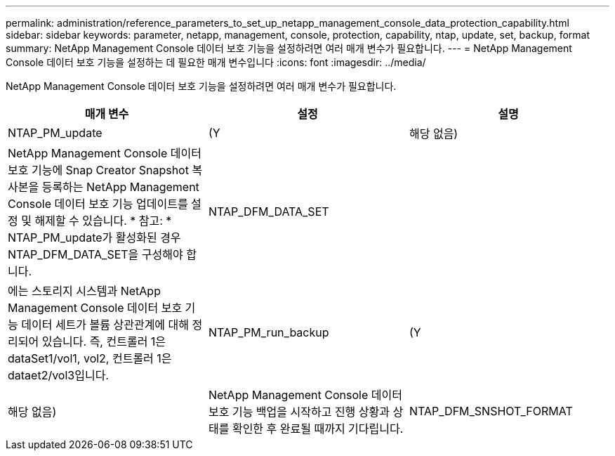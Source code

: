 ---
permalink: administration/reference_parameters_to_set_up_netapp_management_console_data_protection_capability.html 
sidebar: sidebar 
keywords: parameter, netapp, management, console, protection, capability, ntap, update, set, backup, format 
summary: NetApp Management Console 데이터 보호 기능을 설정하려면 여러 매개 변수가 필요합니다. 
---
= NetApp Management Console 데이터 보호 기능을 설정하는 데 필요한 매개 변수입니다
:icons: font
:imagesdir: ../media/


[role="lead"]
NetApp Management Console 데이터 보호 기능을 설정하려면 여러 매개 변수가 필요합니다.

|===
| 매개 변수 | 설정 | 설명 


 a| 
NTAP_PM_update
 a| 
(Y
| 해당 없음) 


 a| 
NetApp Management Console 데이터 보호 기능에 Snap Creator Snapshot 복사본을 등록하는 NetApp Management Console 데이터 보호 기능 업데이트를 설정 및 해제할 수 있습니다. * 참고: * NTAP_PM_update가 활성화된 경우 NTAP_DFM_DATA_SET을 구성해야 합니다.
 a| 
NTAP_DFM_DATA_SET
 a| 



 a| 
에는 스토리지 시스템과 NetApp Management Console 데이터 보호 기능 데이터 세트가 볼륨 상관관계에 대해 정리되어 있습니다. 즉, 컨트롤러 1은 dataSet1/vol1, vol2, 컨트롤러 1은 dataet2/vol3입니다.
 a| 
NTAP_PM_run_backup
 a| 
(Y



| 해당 없음)  a| 
NetApp Management Console 데이터 보호 기능 백업을 시작하고 진행 상황과 상태를 확인한 후 완료될 때까지 기다립니다.
 a| 
NTAP_DFM_SNSHOT_FORMAT

|===
